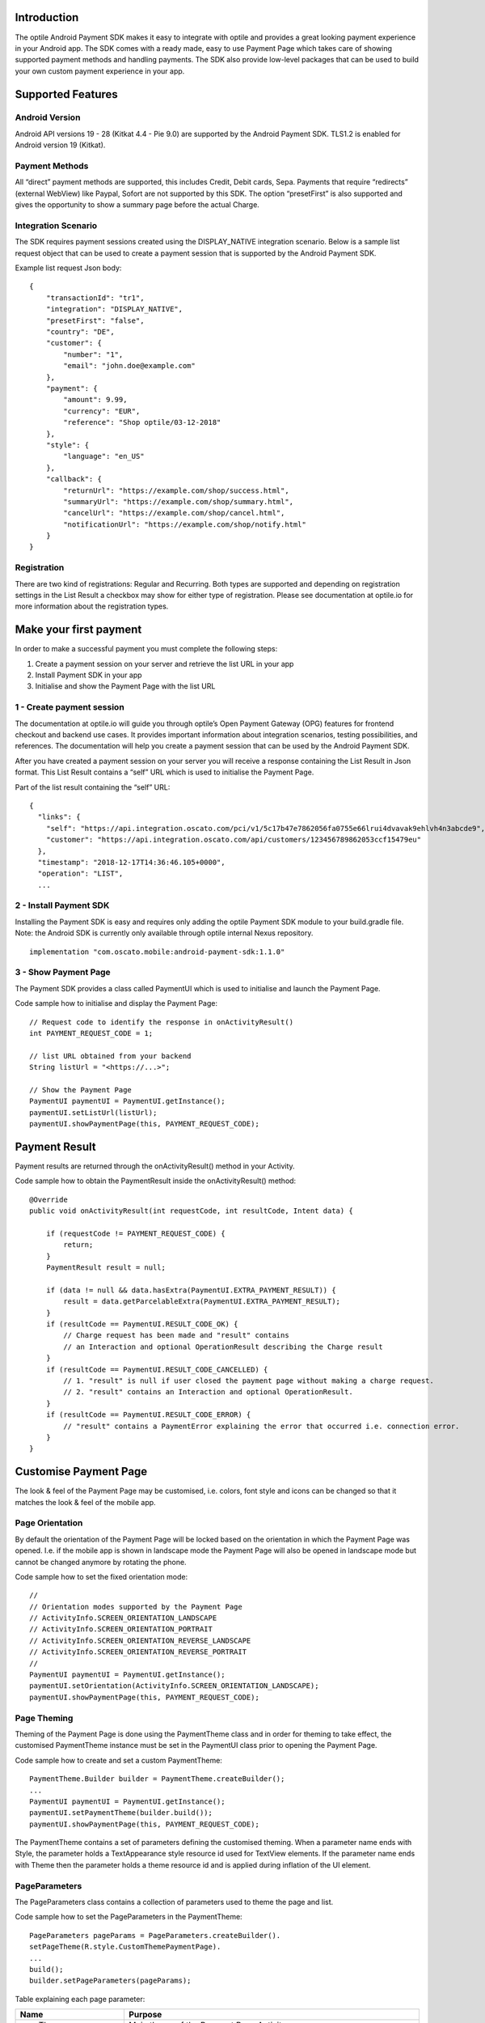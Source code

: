 Introduction
============

The optile Android Payment SDK makes it easy to integrate with optile
and provides a great looking payment experience in your Android app. The
SDK comes with a ready made, easy to use Payment Page which takes care
of showing supported payment methods and handling payments. The SDK also
provide low-level packages that can be used to build your own custom
payment experience in your app.

Supported Features
==================

Android Version
---------------

Android API versions 19 - 28 (Kitkat 4.4 - Pie 9.0) are supported by the
Android Payment SDK. TLS1.2 is enabled for Android version 19 (Kitkat).

Payment Methods
---------------

All “direct” payment methods are supported, this includes Credit, Debit
cards, Sepa. Payments that require “redirects” (external WebView) like
Paypal, Sofort are not supported by this SDK. The option “presetFirst”
is also supported and gives the opportunity to show a summary page
before the actual Charge.

Integration Scenario
--------------------

The SDK requires payment sessions created using the DISPLAY_NATIVE
integration scenario. Below is a sample list request object that can be
used to create a payment session that is supported by the Android
Payment SDK.

Example list request Json body:

::

   {
       "transactionId": "tr1",
       "integration": "DISPLAY_NATIVE",
       "presetFirst": "false",
       "country": "DE",
       "customer": {
           "number": "1",
           "email": "john.doe@example.com"
       },
       "payment": {
           "amount": 9.99,
           "currency": "EUR",
           "reference": "Shop optile/03-12-2018"
       },
       "style": {
           "language": "en_US"
       },
       "callback": {
           "returnUrl": "https://example.com/shop/success.html",
           "summaryUrl": "https://example.com/shop/summary.html",
           "cancelUrl": "https://example.com/shop/cancel.html",
           "notificationUrl": "https://example.com/shop/notify.html"
       }
   }

Registration
------------

There are two kind of registrations: Regular and Recurring. Both types
are supported and depending on registration settings in the List Result
a checkbox may show for either type of registration. Please see
documentation at optile.io for more information about the registration
types.

Make your first payment
=======================

In order to make a successful payment you must complete the following
steps:

1. Create a payment session on your server and retrieve the list URL in
   your app
2. Install Payment SDK in your app
3. Initialise and show the Payment Page with the list URL

1 - Create payment session
--------------------------

The documentation at optile.io will guide you through optile’s Open
Payment Gateway (OPG) features for frontend checkout and backend use
cases. It provides important information about integration scenarios,
testing possibilities, and references. The documentation will help you
create a payment session that can be used by the Android Payment SDK.

After you have created a payment session on your server you will receive
a response containing the List Result in Json format. This List Result
contains a “self” URL which is used to initialise the Payment Page.

Part of the list result containing the “self” URL:

::

   {
     "links": {
       "self": "https://api.integration.oscato.com/pci/v1/5c17b47e7862056fa0755e66lrui4dvavak9ehlvh4n3abcde9",
       "customer": "https://api.integration.oscato.com/api/customers/123456789862053ccf15479eu"
     },
     "timestamp": "2018-12-17T14:36:46.105+0000",
     "operation": "LIST",
     ...

2 - Install Payment SDK
-----------------------

Installing the Payment SDK is easy and requires only adding the optile
Payment SDK module to your build.gradle file. Note: the Android SDK is
currently only available through optile internal Nexus repository.

::

   implementation "com.oscato.mobile:android-payment-sdk:1.1.0"

3 - Show Payment Page
---------------------

The Payment SDK provides a class called PaymentUI which is used to
initialise and launch the Payment Page.

Code sample how to initialise and display the Payment Page:

::

   // Request code to identify the response in onActivityResult()
   int PAYMENT_REQUEST_CODE = 1;

   // list URL obtained from your backend
   String listUrl = "<https://...>";

   // Show the Payment Page
   PaymentUI paymentUI = PaymentUI.getInstance();
   paymentUI.setListUrl(listUrl);
   paymentUI.showPaymentPage(this, PAYMENT_REQUEST_CODE);

Payment Result
==============

Payment results are returned through the onActivityResult() method in
your Activity.

Code sample how to obtain the PaymentResult inside the
onActivityResult() method:

::

   @Override
   public void onActivityResult(int requestCode, int resultCode, Intent data) {

       if (requestCode != PAYMENT_REQUEST_CODE) {
           return;
       }
       PaymentResult result = null;

       if (data != null && data.hasExtra(PaymentUI.EXTRA_PAYMENT_RESULT)) {
           result = data.getParcelableExtra(PaymentUI.EXTRA_PAYMENT_RESULT);
       }
       if (resultCode == PaymentUI.RESULT_CODE_OK) {
           // Charge request has been made and "result" contains
           // an Interaction and optional OperationResult describing the Charge result
       } 
       if (resultCode == PaymentUI.RESULT_CODE_CANCELLED) {
           // 1. "result" is null if user closed the payment page without making a charge request. 
           // 2. "result" contains an Interaction and optional OperationResult. 
       }
       if (resultCode == PaymentUI.RESULT_CODE_ERROR) {
           // "result" contains a PaymentError explaining the error that occurred i.e. connection error.
       }
   }

Customise Payment Page
======================

The look & feel of the Payment Page may be customised, i.e. colors, font
style and icons can be changed so that it matches the look & feel of the
mobile app.

Page Orientation
----------------

By default the orientation of the Payment Page will be locked based on
the orientation in which the Payment Page was opened. I.e. if the mobile
app is shown in landscape mode the Payment Page will also be opened in
landscape mode but cannot be changed anymore by rotating the phone.

Code sample how to set the fixed orientation mode:

::

   //
   // Orientation modes supported by the Payment Page
   // ActivityInfo.SCREEN_ORIENTATION_LANDSCAPE
   // ActivityInfo.SCREEN_ORIENTATION_PORTRAIT
   // ActivityInfo.SCREEN_ORIENTATION_REVERSE_LANDSCAPE
   // ActivityInfo.SCREEN_ORIENTATION_REVERSE_PORTRAIT
   //
   PaymentUI paymentUI = PaymentUI.getInstance();
   paymentUI.setOrientation(ActivityInfo.SCREEN_ORIENTATION_LANDSCAPE);
   paymentUI.showPaymentPage(this, PAYMENT_REQUEST_CODE);

Page Theming
------------

Theming of the Payment Page is done using the PaymentTheme class and in
order for theming to take effect, the customised PaymentTheme instance
must be set in the PaymentUI class prior to opening the Payment Page.

Code sample how to create and set a custom PaymentTheme:

::

   PaymentTheme.Builder builder = PaymentTheme.createBuilder();
   ...  
   PaymentUI paymentUI = PaymentUI.getInstance();
   paymentUI.setPaymentTheme(builder.build());
   paymentUI.showPaymentPage(this, PAYMENT_REQUEST_CODE);

The PaymentTheme contains a set of parameters defining the customised
theming. When a parameter name ends with Style, the parameter holds a
TextAppearance style resource id used for TextView elements. If the
parameter name ends with Theme then the parameter holds a theme resource
id and is applied during inflation of the UI element.

PageParameters
--------------

The PageParameters class contains a collection of parameters used to
theme the page and list.

Code sample how to set the PageParameters in the PaymentTheme:

::

   PageParameters pageParams = PageParameters.createBuilder().
   setPageTheme(R.style.CustomThemePaymentPage).
   ...
   build();
   builder.setPageParameters(pageParams);

Table explaining each page parameter:

+-------------------------+--------------------------------------------+
| Name                    | Purpose                                    |
+=========================+============================================+
| pageTheme               | Main theme of the Payment Page Activity.   |
+-------------------------+--------------------------------------------+
| emptyListLabelStyle     | TextAppearance for label shown when the    |
|                         | list of payment methods is empty           |
+-------------------------+--------------------------------------------+
| sectionHeaderLabelStyle | TextAppearance for section header label in |
|                         | the list, i.e. “Saved accounts”            |
+-------------------------+--------------------------------------------+
| networkCardTitleStyle   | TextAppearance for network card title,     |
|                         | i.e. “Visa”                                |
+-------------------------+--------------------------------------------+
| accountCardTitleStyle   | TextAppearance for account card title,     |
|                         | i.e. “41 \**\* 1111”                       |
+-------------------------+--------------------------------------------+
| accountCardSubtitleStyl | TextAppearance for account card subtitle,  |
| e                       | i.e. the expiry date “01 / 2032”           |
+-------------------------+--------------------------------------------+
| paymentLogoBackground   | Background resource ID drawn behind        |
|                         | payment method images                      |
+-------------------------+--------------------------------------------+

WidgetParameters
----------------

The WidgetParameters contains a collection of parameters used to theme
widgets. Widgets are UI elements handling user input, i.e. TextInput,
CheckBoxes and buttons. Below is a table explaining each parameter.

The WidgetParameters class allow setting individual drawable resource
ids for icons by using the putInputTypeIcon() method, use the
setDefaultIconMapping() method to use the icons provided by the Payment
SDK.

Code sample how to set the WidgetParameters in the PaymentTheme:

::

   WidgetParameters widgetParams = WidgetParameters.createBuilder().
   setTextInputTheme(R.style.CustomThemeTextInput).
   ...
   build();
   builder.setWidgetParameters(widgetParams);

Table explaining each widget parameter:

+-------------------------+--------------------------------------------+
| Name                    | Purpose                                    |
+=========================+============================================+
| textInputTheme          | Theme for TextInputLayout elements         |
+-------------------------+--------------------------------------------+
| buttonTheme             | Theme for action button in each payment    |
|                         | card                                       |
+-------------------------+--------------------------------------------+
| buttonLabelStyle        | TextAppearance of label inside the action  |
|                         | button                                     |
+-------------------------+--------------------------------------------+
| buttonBackground        | Background resource ID of action button    |
+-------------------------+--------------------------------------------+
| checkBoxTheme           | Theme for checkBox UI element              |
+-------------------------+--------------------------------------------+
| checkBoxLabelCheckedSty | TextAppearance of label when checkBox is   |
| le                      | checked                                    |
+-------------------------+--------------------------------------------+
| checkBoxLabelUncheckedS | TextAppearance of label when checkBox is   |
| tyle                    | unchecked                                  |
+-------------------------+--------------------------------------------+
| selectLabelStyle        | TextAppearance of label shown above        |
|                         | SelectBox                                  |
+-------------------------+--------------------------------------------+
| validationColorOk       | Color resource ID indicating successful    |
|                         | validation state                           |
+-------------------------+--------------------------------------------+
| validationColorUnknown  | Color resource ID indicating unknown       |
|                         | validation state                           |
+-------------------------+--------------------------------------------+
| validationColorError    | Color resource ID indicating error         |
|                         | validation state                           |
+-------------------------+--------------------------------------------+
| hintDrawable            | Drawable resource ID of the hint icon for  |
|                         | verification codes                         |
+-------------------------+--------------------------------------------+

DialogParameters
----------------

The DialogParameters in the PaymentTheme holds parameters to theme popup
dialog windows. The Payment SDK contain two different dialogs, the
DateDialog for setting expiry dates and MessageDialog to show warning
and errors.

Code sample how to set the DialogParameters in the PaymentTheme:

::

   DialogParameters dialogParams = DialogParameters.createBuilder().
   setDateTitleStyle(R.style.CustomText_Medium).
   ...
   build();
   builder.setDialogParameters(dialogParams);

Table explaining each dialog parameter:

+-------------------------+--------------------------------------------+
| Name                    | Purpose                                    |
+=========================+============================================+
| dialogTheme             | Theme for Dialogs, i.e. message and date   |
|                         | dialogs                                    |
+-------------------------+--------------------------------------------+
| dateTitleStyle          | TextAppearance of title in DateDialog      |
+-------------------------+--------------------------------------------+
| dateSubtitleStyle       | TextAppearance of subtitle in DateDialog   |
+-------------------------+--------------------------------------------+
| messageTitleStyle       | TextAppearance of title in MessageDialog   |
+-------------------------+--------------------------------------------+
| messageDetailsStyle     | TextAppearance of message in MessageDialog |
+-------------------------+--------------------------------------------+
| messageDetailsNoTitleSt | TextAppearance of message MessageDialog    |
| yle                     | without a title                            |
+-------------------------+--------------------------------------------+
| buttonLabelStyle        | TextAppearance of action button for Date   |
|                         | and MessageDialogs                         |
+-------------------------+--------------------------------------------+
| imageLabelStyle         | TextAppearance of the image prefix &       |
|                         | suffix labels in MessageDialog             |
+-------------------------+--------------------------------------------+
| snackbarTextStyle       | TextAppearance of the text label inside a  |
|                         | Snackbar                                   |
+-------------------------+--------------------------------------------+

ProgressParameters
------------------

The ProgressParameters in the PaymentTheme hold parameters to theme
progress animations shown when loading lists or sending charge requests
to the Payment API.

Code sample how to set the ProgressParameters in the PaymentTheme:

::

   ProgressParameters progressParams = ProgressParameters.createBuilder().
   setLoadProgressBarColor(R.color.customColorPrimary).
   ...
   build();
   builder.setProgressParameters(progressParams);

Table explaining each progress parameter:

========================= ====================================================
Name                      Purpose
========================= ====================================================
loadBackground            Background resource ID of the loading page
loadProgressBarColor      Indeterminate ProgressBar color resource ID
sendBackground            Background resource ID of the loading page
sendProgressBarColorFront Determinate ProgressBar front color resource ID
sendProgressBarColorBack  Determinate ProgressBar back color resource ID
headerStyle               TextAppearance of header in the send progress screen
infoStyle                 TextAppearance of info in the send progress screen
========================= ====================================================

Grouping of Payment Methods
===========================

The Android Payment SDK supports grouping of payment methods within a
card in the payment page. By default the SDK supports one group which
contains the payment methods Visa, Mastercard and American Express.

Customise grouping
------------------

The SDK allow customisation of which payment methods are grouped
together in a card. Customisation is done by setting the resource ID of
a grouping Json settings file in the SDK prior to showing the payment
page. Payment methods can only be grouped together in a card when they
contain the same set of InputElements. If InputElements of grouped
Payment Methods differ then each Payment Method will be shown in its own
card in the payment page. The following example shows how to create two
groups, first group contains Mastercard and Amex and the second group
contains Visa and Visa Electron.

Example customgroups.json file:

::

   [
       {
           "items": [
               {
                   "code": "MASTERCARD",
                   "regex": "^5[0-9]*$"
               },
               {
                   "code": "AMEX",
                   "regex": "^3[47][0-9]*$"
               }
           ]
       },
       {
           "items": [
               {
                   "code": "VISA",
                   "regex": "^4[0-9]*$"
               },
               {
                   "code": "VISAELECTRON",
                   "regex": "^4[0-9]*$"
               }
           ]
       }
   ]

Code sample how to set a customgroups.json file:

::

   PaymentUI paymentUI = PaymentUI.getInstance();
   paymentUI.setGroupResId(R.raw.customgroups);
   paymentUI.showPaymentPage(this, PAYMENT_REQUEST_CODE);

Disable grouping
----------------

If all payment methods should be shown in their own cards then this can
be achieved by providing a grouping Json settings file with an empty
array.

Example disablegroups.json file:

::

   []

Code sample how to set the disabledgroups.json file:

::

   PaymentUI paymentUI = PaymentUI.getInstance();
   paymentUI.setGroupResId(R.raw.disablegroups);
   paymentUI.showPaymentPage(this, PAYMENT_REQUEST_CODE);

Smart Selection
===============

The choice which payment method in a group is displayed and used for
charge requests is done by “Smart Selection”. Each payment method in a
group contains a Regular Expression that is used to “smart select” this
method based on the partially entered credit/debit number. While the
user types the number, the SDK will validate the partial number with the
regular expressions. When one or more payment methods match the number
input they will be highlighted and displayed.

Table containing the rules of Smart Selection:

+-------------------------+--------------------------------------------+
| Name                    | Purpose                                    |
+=========================+============================================+
| No payment method regex | The first payment method in the group is   |
| match the number input. | displayed and is used to validate other    |
|                         | input values and perform Charge requests.  |
+-------------------------+--------------------------------------------+
| Two or more payment     | The first matching payment method is       |
| method regex match the  | displayed and is used to validate other    |
| number input.           | input values and perform Charge requests.  |
+-------------------------+--------------------------------------------+
| One payment method      | This payment method is displayed and is    |
| regex match the number  | used to validate other input values and    |
| input.                  | perform Charge requests.                   |
+-------------------------+--------------------------------------------+

Input Validation
================

Input Type Validations
----------------------

Before a charge request is made, each input value provided by the user
is validated.

Table containing the validations used for each input type:

+-----------------------------------+-----------------------------------+
| Input Type                        | Validation                        |
+===================================+===================================+
| holderName                        | Valid if not empty                |
+-----------------------------------+-----------------------------------+
| accountNumber                     | **Debit & Credit cards** .        |
|                                   | 1. Custom validation (see table   |
|                                   | below), if not set then default   |
|                                   | regex is used.2. Luhn algorithm   |
|                                   | is applied\ **Default**\ Regex:   |
|                                   | ``^[0-9]+$``                      |
+-----------------------------------+-----------------------------------+
| verificationCode                  | **Debit & Credit cards**\ Custom  |
|                                   | validation (see table below), if  |
|                                   | not set then default regex is     |
|                                   | used.\ **Default**\ Regex:        |
|                                   | ``^[0-9]*$``                      |
+-----------------------------------+-----------------------------------+
| expiryMonth                       | Regex: ``(^0[1-9]\|1[0-2]$)``     |
+-----------------------------------+-----------------------------------+
| expiryYear                        | Regex: ``^(20)\\d{2}$``           |
+-----------------------------------+-----------------------------------+
| expiryDate                        | Month regex:                      |
|                                   | ``(^0[1-9]\|1[0-2]$)``\ Year      |
|                                   | regex: ``^(20)\\d{2}$``\ Month    |
|                                   | and Year combined must be same or |
|                                   | later than current date.          |
+-----------------------------------+-----------------------------------+
| bankCode                          | Valid if not empty                |
+-----------------------------------+-----------------------------------+
| iban                              | Standard Iban validation          |
+-----------------------------------+-----------------------------------+
| bic                               | Regex:                            |
|                                   | ``([a-zA-Z]{4}[a-zA-Z]{2}[a-zA-Z0 |
|                                   | -9]{2}([a-zA-Z0-9]{3})?)``        |
+-----------------------------------+-----------------------------------+

Debit & Credit card validations
-------------------------------

The Payment SDK uses customised validations for certain Credit & Debit
cards.

Table containing the list of validations used for each card type:

+-----------------------------------+-----------------------------------+
| Card Code                         | Regex                             |
+===================================+===================================+
| AMEX                              | |number:: ^3[47][0-9]{13}$ .      |
|                                   | |verificationCode:: ^[0-9]{4}$    |
+-----------------------------------+-----------------------------------+
| CASTORAMA                         | number:                           |
|                                   | ``[1-9]{1}[0-9]{15,18}$``\ verifi |
|                                   | cationCode:                       |
|                                   | ``^[0-9]{4}$``                    |
+-----------------------------------+-----------------------------------+
| DINERS                            | number:                           |
|                                   | ``^3(?:0[0-5]\|[689][0-9])[0-9]{1 |
|                                   | 1}$``\ verificationCode:          |
|                                   | ``^[0-9]{3}$``                    |
+-----------------------------------+-----------------------------------+
| DISCOVER                          | number:                           |
|                                   | ``^(?:6011\|622[1-9]\|64[4-9][0-9 |
|                                   | ]\|65[0-9]{2})[0-9]{12}$``\ verif |
|                                   | icationCode:                      |
|                                   | ``^[0-9]{3}$``                    |
+-----------------------------------+-----------------------------------+
| MASTERCARD                        | number:                           |
|                                   | ``^5[1-5][0-9]{14}\|(222[1-9]\|22 |
|                                   | [3-9][0-9]\|2[3-6][0-9]{2}\|27[01 |
|                                   | ][0-9]\|2720)[0-9]{12}$``\ verifi |
|                                   | cationCode:                       |
|                                   | ``^[0-9]{3}$``                    |
+-----------------------------------+-----------------------------------+
| UNIONPAY                          | number:                           |
|                                   | ``^62[0-5][0-9]{13,16}$``\ verifi |
|                                   | cationCode:                       |
|                                   | ``^[0-9]{3}$``                    |
+-----------------------------------+-----------------------------------+
| VISA                              | number:                           |
|                                   | ``^4(?:[0-9]{12}\|[0-9]{15}\|[0-9 |
|                                   | ]{18})$``\ verificationCode:      |
|                                   | ``^[0-9]{3}$``                    |
+-----------------------------------+-----------------------------------+
| VISA_DANKORT                      | number:                           |
|                                   | ``^4(?:[0-9]{12}\|[0-9]{15})$``\  |
|                                   | verificationCode:                 |
|                                   | ``^[0-9]{3}$``                    |
+-----------------------------------+-----------------------------------+
| VISAELECTRON                      | number: ``^4[0-9]{15}$``          |
+-----------------------------------+-----------------------------------+
| CARTEBANCAIRE                     | number:                           |
|                                   | ``^(2\|[4-6])[0-9]{10,16}``\ veri |
|                                   | ficationCode:                     |
|                                   | ``^[0-9]*$``                      |
+-----------------------------------+-----------------------------------+
| CARTEBLEUE                        | number:                           |
|                                   | ``^(50\|59\|6[0-9])[0-9]{10,17}`` |
|                                   | \ verificationCode:               |
|                                   | ``^[0-9]*$``                      |
+-----------------------------------+-----------------------------------+
| MAESTRO                           | number:                           |
|                                   | ``^(50\|59\|6[0-9])[0-9]{10,17}`` |
|                                   | \ verificationCode:               |
|                                   | ``^[0-9]*$``                      |
+-----------------------------------+-----------------------------------+
| MAESTROUK                         | number:                           |
|                                   | ``^(50\|59\|6[0-9])[0-9]{10,17}`` |
|                                   | \ verificationCode:               |
|                                   | ``^[0-9]*$``                      |
+-----------------------------------+-----------------------------------+
| POSTEPAY                          | number:                           |
|                                   | ``^(50\|59\|6[0-9])[0-9]{10,17}`` |
|                                   | \ verificationCode:               |
|                                   | ``^[0-9]*$``                      |
+-----------------------------------+-----------------------------------+

Customise validations
---------------------

The Payment SDK allow limited customisation of validations applied to
input values. The validation for debit and credit card numbers and
verificationCodes can only be customised. Customized validation is
enabled by providing the resource ID of the validation Json file to the
PaymentUI class prior to showing the payment page. The default
validation provided by the Android Payment SDK are sufficient in most
cases.

Example customvalidations.json file:

::

   [{
       "code": "VISA",
       "items": [
           {
               "type": "number",
               "regex": "^4(?:[0-9]{12}|[0-9]{15}|[0-9]{18})$"
           },
           {
               "type": "verificationCode",
               "regex": "^[0-9]{3}$"
           }
       ]
   },
   ...
   ]

Code sample how to set the customvalidations.json file:

::

   PaymentUI paymentUI = PaymentUI.getInstance();
   paymentUI.setValidationResId(R.raw.customvalidations);
   paymentUI.showPaymentPage(this, PAYMENT_REQUEST_CODE);
